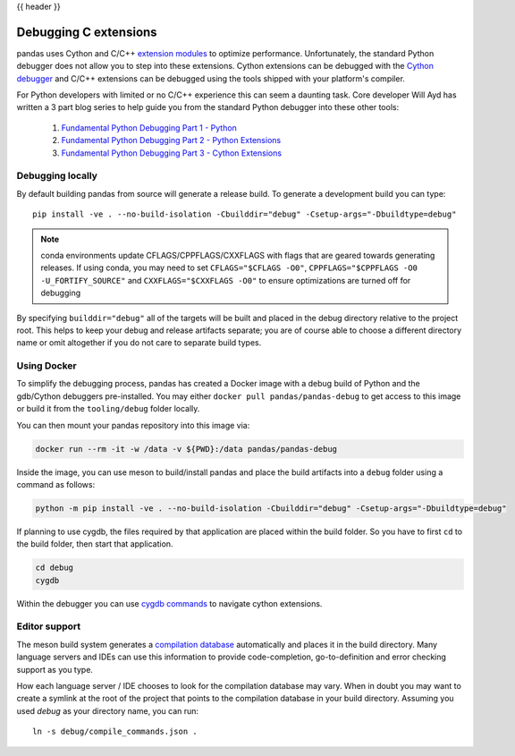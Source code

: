 .. _debugging_c_extensions:

{{ header }}

======================
Debugging C extensions
======================

pandas uses Cython and C/C++ `extension modules <https://docs.python.org/3/extending/extending.html>`_ to optimize performance. Unfortunately, the standard Python debugger does not allow you to step into these extensions. Cython extensions can be debugged with the `Cython debugger <https://docs.cython.org/en/latest/src/userguide/debugging.html>`_ and C/C++ extensions can be debugged using the tools shipped with your platform's compiler.

For Python developers with limited or no C/C++ experience this can seem a daunting task. Core developer Will Ayd has written a 3 part blog series to help guide you from the standard Python debugger into these other tools:

  1. `Fundamental Python Debugging Part 1 - Python <https://willayd.com/fundamental-python-debugging-part-1-python.html>`_
  2. `Fundamental Python Debugging Part 2 - Python Extensions <https://willayd.com/fundamental-python-debugging-part-2-python-extensions.html>`_
  3. `Fundamental Python Debugging Part 3 - Cython Extensions <https://willayd.com/fundamental-python-debugging-part-3-cython-extensions.html>`_

Debugging locally
-----------------

By default building pandas from source will generate a release build. To generate a development build you can type::

    pip install -ve . --no-build-isolation -Cbuilddir="debug" -Csetup-args="-Dbuildtype=debug"

.. note::

   conda environments update CFLAGS/CPPFLAGS/CXXFLAGS with flags that are geared towards generating releases. If using conda, you may need to set ``CFLAGS="$CFLAGS -O0"``, ``CPPFLAGS="$CPPFLAGS -O0 -U_FORTIFY_SOURCE"`` and ``CXXFLAGS="$CXXFLAGS -O0"``  to ensure optimizations are turned off for debugging

By specifying ``builddir="debug"`` all of the targets will be built and placed in the debug directory relative to the project root. This helps to keep your debug and release artifacts separate; you are of course able to choose a different directory name or omit altogether if you do not care to separate build types.

Using Docker
------------

To simplify the debugging process, pandas has created a Docker image with a debug build of Python and the gdb/Cython debuggers pre-installed. You may either ``docker pull pandas/pandas-debug`` to get access to this image or build it from the ``tooling/debug`` folder locally.

You can then mount your pandas repository into this image via:

.. code-block:: sh

   docker run --rm -it -w /data -v ${PWD}:/data pandas/pandas-debug

Inside the image, you can use meson to build/install pandas and place the build artifacts into a ``debug`` folder using a command as follows:

.. code-block:: sh

    python -m pip install -ve . --no-build-isolation -Cbuilddir="debug" -Csetup-args="-Dbuildtype=debug"

If planning to use cygdb, the files required by that application are placed within the build folder. So you have to first ``cd`` to the build folder, then start that application.

.. code-block:: sh

   cd debug
   cygdb

Within the debugger you can use `cygdb commands <https://docs.cython.org/en/latest/src/userguide/debugging.html#using-the-debugger>`_ to navigate cython extensions.

Editor support
--------------

The meson build system generates a `compilation database <https://clang.llvm.org/docs/JSONCompilationDatabase.html>`_ automatically and places it in the build directory. Many language servers and IDEs can use this information to provide code-completion, go-to-definition and error checking support as you type.

How each language server / IDE chooses to look for the compilation database may vary. When in doubt you may want to create a symlink at the root of the project that points to the compilation database in your build directory. Assuming you used *debug* as your directory name, you can run::

    ln -s debug/compile_commands.json .
